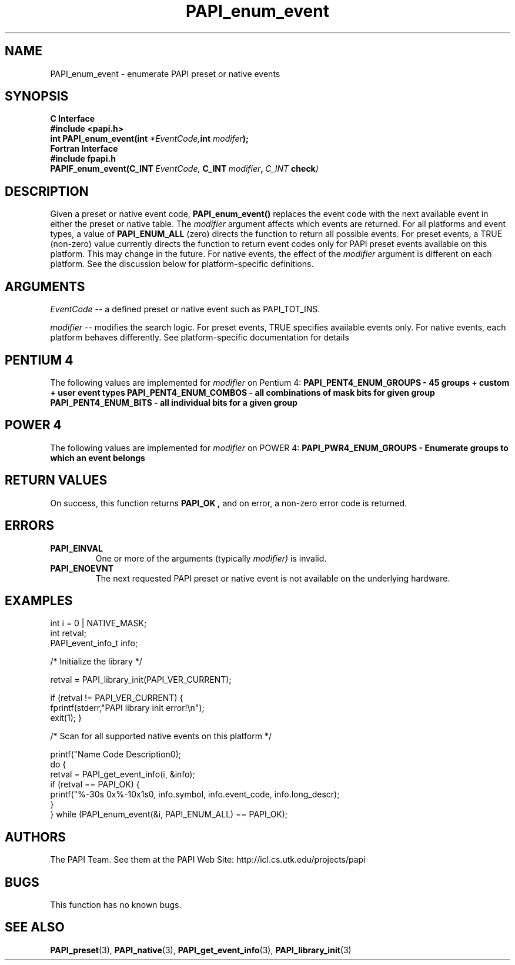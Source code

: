 .\" $Id$
.TH PAPI_enum_event 3 "November, 2003" "PAPI Programmer's Reference" "PAPI"

.SH NAME
.nf
PAPI_enum_event \- enumerate PAPI preset or native events
.fi

.SH SYNOPSIS
.B C Interface
.nf
.B #include <papi.h>
.BI "int PAPI_enum_event(int " *EventCode, "int " modifer ");"
.fi
.B Fortran Interface
.nf
.B #include "fpapi.h"
.BI PAPIF_enum_event(C_INT\  EventCode,\  C_INT\  modifier ,\  C_INT\  check )
.fi

.SH DESCRIPTION
Given a preset or native event code,
.B "PAPI_enum_event()"
replaces the event code with the next available event in either the preset or native table. 
The 
.I modifier
argument affects which events are returned. For all platforms and event types, a value of 
.B PAPI_ENUM_ALL
(zero) directs the function to return all possible events. For preset events, a 
TRUE (non-zero) value currently directs the function to return event codes only for 
PAPI preset events available on this platform. This may change in the future. 
For native events, the effect of the
.I modifier 
argument is different on each platform. See the discussion below for  
platform-specific definitions.


.SH ARGUMENTS
.I EventCode
-- a defined preset or native event such as PAPI_TOT_INS.
.LP
.I modifier
-- modifies the search logic. For preset events, TRUE specifies available events only.
For native events, each platform behaves differently. 
See platform-specific documentation for details

.SH PENTIUM 4
The following values are implemented for 
.I modifier
on Pentium 4:
.B "  PAPI_PENT4_ENUM_GROUPS" - 45 groups + custom + user event types
.B "  PAPI_PENT4_ENUM_COMBOS" - all combinations of mask bits for given group
.B "  PAPI_PENT4_ENUM_BITS"   - all individual bits for a given group

.SH POWER 4
The following values are implemented for 
.I modifier
on POWER 4:
.B "  PAPI_PWR4_ENUM_GROUPS" - Enumerate groups to which an event belongs

.SH RETURN VALUES
On success, this function returns
.B "PAPI_OK" ,
and on error, a non-zero error code is returned.

.SH ERRORS
.TP
.B "PAPI_EINVAL"
One or more of the arguments (typically 
.I modifier) 
is invalid.
.TP
.B "PAPI_ENOEVNT"
The next requested PAPI preset or native event is not available on the underlying hardware. 

.SH EXAMPLES
.nf
.if t .ft CW
   int i = 0 | NATIVE_MASK;
   int retval;
   PAPI_event_info_t info;

/* Initialize the library */

retval = PAPI_library_init(PAPI_VER_CURRENT);

if (retval != PAPI_VER_CURRENT) {
  fprintf(stderr,"PAPI library init error!\\n");
  exit(1); }

/* Scan for all supported native events on this platform */

   printf("Name\t\t\t       Code\t   Description\n");
   do {
         retval = PAPI_get_event_info(i, &info);
         if (retval == PAPI_OK) {
            printf("%-30s 0x%-10x\n%s\n", info.symbol, info.event_code, info.long_descr);
         }
   } while (PAPI_enum_event(&i, PAPI_ENUM_ALL) == PAPI_OK);

.if t .ft P
.fi

.SH AUTHORS
The PAPI Team. See them at the PAPI Web Site: 
http://icl.cs.utk.edu/projects/papi

.SH BUGS
This function has no known bugs.

.SH SEE ALSO
.BR PAPI_preset "(3), " PAPI_native "(3), "
.BR PAPI_get_event_info "(3), " PAPI_library_init "(3)" 


